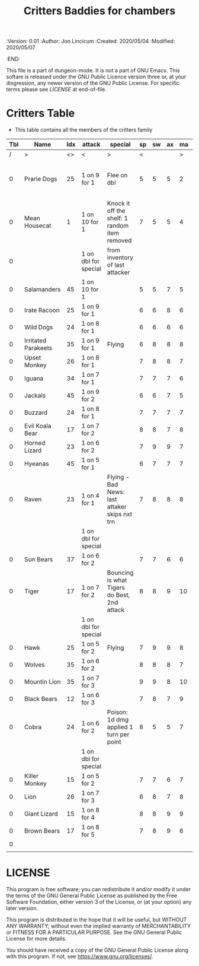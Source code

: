 #+TITLE: Critters Baddies for chambers
#+PROPERTIES:
 :Version: 0.01
 :Author: Jon Lincicum
 :Created: 2020/05/04
 :Modified: 2020/05/07
 :END:

This file is a part of dungeon-mode.  It is not a part of GNU Emacs.
This softare is released under the GNU Public Licence version three
or, at your disgression, any newer version of the GNU Public
License.  For specific terms please see [[LICENSE]] at end-of-file.

* Critters Table

+ This table contains all the members of the critters family

| Tbl | Name                | Idx | attack               | special                                       | sp | sw | ax | ma | hits | worth | Notes                             |
|-----+---------------------+-----+----------------------+-----------------------------------------------+----+----+----+----+------+-------+-----------------------------------|
|   / | >                   |  <> | <                    | >                                             |  < |    |    |  > |    < |     > | <>                                |
|   0 | Prarie Dogs         |  25 | 1 on 9 for 1         | Flee on dbl                                   |  5 |  5 |  5 |  2 |    2 |     2 | Gains 2nd attack when in cubicles |
|   0 | Mean Housecat       |   1 | 1 on 10 for 1        | Knock it off the shelf: 1 random item removed |  7 |  5 |  5 |  4 |    1 |     1 |                                   |
|   0 |                     |     | 1 on dbl for special | from inventory of last attacker               |    |    |    |    |      |       |                                   |
|   0 | Salamanders         |  45 | 1 on 10 for 1        |                                               |  5 |  5 |  7 |  5 |    1 |     1 |                                   |
|   0 | Irate Racoon        |  25 | 1 on 9 for 1         |                                               |  6 |  6 |  8 |  6 |    2 |     2 |                                   |
|   0 | Wild Dogs           |  24 | 1 on 8 for 1         |                                               |  6 |  6 |  6 |  6 |    2 |     2 |                                   |
|   0 | Irritated Parakeets |  35 | 1 on 9 for 1         | Flying                                        |  6 |  8 |  8 |  8 |    1 |     1 |                                   |
|   0 | Upset Monkey        |  26 | 1 on 8 for 1         |                                               |  7 |  8 |  8 |  7 |    2 |     2 |                                   |
|   0 | Iguana              |  34 | 1 on 7 for 1         |                                               |  7 |  7 |  7 |  6 |    2 |     2 |                                   |
|   0 | Jackals             |  45 | 1 on 9 for 2         |                                               |  6 |  6 |  7 |  5 |    3 |     3 |                                   |
|   0 | Buzzard             |  24 | 1 on 8 for 1         |                                               |  7 |  7 |  7 |  7 |    1 |     2 |                                   |
|   0 | Evil Koala Bear     |  17 | 1 on 7 for 2         |                                               |  8 |  8 |  7 |  8 |    3 |     3 |                                   |
|   0 | Horned Lizard       |  23 | 1 on 6 for 2         |                                               |  7 |  9 |  9 |  7 |    2 |     2 |                                   |
|   0 | Hyeanas             |  45 | 1 on 5 for 1         |                                               |  6 |  7 |  7 |  7 |    2 |     2 |                                   |
|   0 | Raven               |  23 | 1 on 4 for 1         | Flying - Bad News: last attaker skips nxt trn |  7 |  8 |  8 |  8 |    1 |     2 |                                   |
|     |                     |     | 1 on dbl for special |                                               |    |    |    |    |      |       |                                   |
|   0 | Sun Bears           |  37 | 1 on 6 for 2         |                                               |  7 |  7 |  6 |  6 |    2 |     2 |                                   |
|   0 | Tiger               |  17 | 1 on 7 for 2         | Bouncing is what Tigers do Best, 2nd attack   |  8 |  8 |  9 | 10 |    5 |     5 |                                   |
|     |                     |     | 1 on dbl for special |                                               |    |    |    |    |      |       |                                   |
|   0 | Hawk                |  25 | 1 on 5 for 2         | Flying                                        |  7 |  9 |  9 |  8 |    4 |     4 |                                   |
|   0 | Wolves              |  35 | 1 on 6 for 2         |                                               |  8 |  8 |  8 |  7 |    5 |     5 |                                   |
|   0 | Mountin Lion        |  35 | 1 on 7 for 3         |                                               |  9 |  9 |  8 | 10 |    5 |     5 |                                   |
|   0 | Black Bears         |  12 | 1 on 6 for 3         |                                               |  7 |  8 |  7 |  9 |    7 |     7 |                                   |
|   0 | Cobra               |  24 | 1 on 6 for 2         | Poison: 1d dmg applied 1 turn per point       |  8 |  5 |  5 |  7 |    2 |     4 |                                   |
|     |                     |     | 1 on dbl for special |                                               |    |    |    |    |      |       |                                   |
|   0 | Killer Monkey       |  15 | 1 on 5 for 2         |                                               |  7 |  7 |  6 |  7 |    4 |     6 |                                   |
|   0 | Lion                |  26 | 1 on 7 for 3         |                                               |  6 |  8 |  7 |  8 |    7 |     7 |                                   |
|   0 | Giant Lizard        |  15 | 1 on 8 for 4         |                                               |  8 |  8 |  9 |  9 |    6 |     6 |                                   |
|   0 | Brown Bears         |  17 | 1 on 8 for 5         |                                               |  7 |  8 |  9 |  6 |    6 |     6 |                                   |
|   0 |                     |     |                      |                                               |    |    |    |    |      |       |                                   |
|     |                     |     |                      |                                               |    |    |    |    |      |       |                                   |
* LICENSE

This program is free software; you can redistribute it and/or modify
it under the terms of the GNU General Public License as published by
the Free Software Foundation, either version 3 of the License, or
(at your option) any later version.

This program is distributed in the hope that it will be useful,
but WITHOUT ANY WARRANTY; without even the implied warranty of
MERCHANTABILITY or FITNESS FOR A PARTICULAR PURPOSE.  See the
GNU General Public License for more details.

You should have received a copy of the GNU General Public License
along with this program.  If not, see <https://www.gnu.org/licenses/>.
